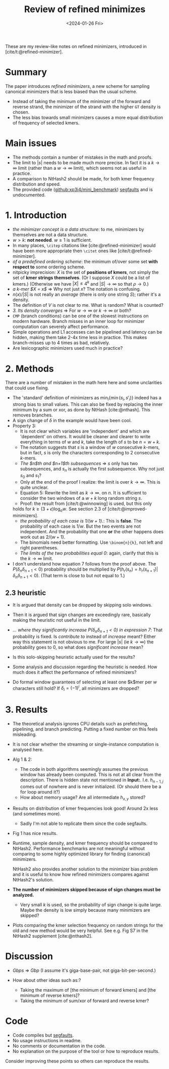 #+title: Review of refined minimizes
#+filetags: @paper-review
#+OPTIONS: ^:{}
#+hugo_front_matter_key_replace: author>authors
#+toc: headlines 3
#+date: <2024-01-26 Fri>


These are my review-like notes on refined minimizers, introduced in [cite/t:@refined-minimizer].

* Summary
The paper introduces /refined minimizers/, a new scheme for sampling canonical
minimizers that is less biased than the usual scheme.
- Instead of taking the minimum of the minimizer of the forward and reverse
  strand, the minimizer of the strand with the higher =GT= density is chosen.
- The less bias towards small minimizers causes a more equal distribution of
  frequency of selected kmers.

* Main issues
- The methods contain a number of mistakes in the math and proofs.
- The limit to $|s|$ needs to be made much more precise. In fact it is a
  $k\to\infty$ limit (rather than a $w\to\infty$ limit), which seems not as useful in practice.
- A comparison to NtHash2 should be made, for both kmer frequency distribution
  and speed.
- The provided code ([[https://github.com/xp3i4/mini_benchmark][github:xp3i4/mini_benchmark]]) [[https://github.com/xp3i4/mini_benchmark/issues/1][segfaults]] and is undocumented.

* 1. Introduction
- /the minimizer concept is a data structure/: to me, minimizers by themselves are not a data structure.
- $w>k$: *not needed*. $w\geq 1$ is sufficient.
- In many places, =\citep= citations like [cite:@refined-minimizer] would have
  been more appropriate then =\citet= ones like [cite/t:@refined-minimizer].
- /of a predefined ordering scheme/: the minimum of/over some set *with respect
  to* some ordering scheme.
- nitpicky imprecision: $X$ is the set of *positions of kmers*, not simply the set
  of *kmer strings themselves*. (Or I suppose $X$ could be a list of kmers.)
  (Otherwise we have $|X| \leq 4^k$ and $|S|\to\infty$ so that
  $\rho\to 0$.)
- /a k-mer $X = x$/ => Why not just $x$? The notation is confusing.
- $n(x)/|S|$ is not really an /average/ (there is only one string $S$); rather it's a density.
- The definition of $V$ is not clear to me. What is random? What is counted?
- /3. Its density converges/ => For $w\to \infty$ or $k\to\infty$ or both?
- =CMP= (branch conditions) can be one of the slowest instructions on modern
  hardware. Branch misses in an inner loop for minimizer computation can
  severely affect performance.
- Simple operations and L1 accesses can be pipelined and latency can be hidden,
  making them take 2-4x time less in practice. This makes branch-misses up to 4
  times as bad, relatively.
- Are lexicographic minimizers used much in practice?

* 2. Methods
There are a number of mistaken in the math here here and some unclarities that could use fixing.

- The 'standard' definition of minimizers as $\min_i \{ \min(s_i, s'_i)\}$
  indeed has a strong bias to small values. This can
  also be fixed by replacing the inner minimum by a sum or xor, as done by
  NtHash [cite:@nthash]. This removes branches.
- A sign change of $\delta$ in the example would have been cool.
- Property 3:
  - It is not clear which variables are 'independent' and which are 'dependent'
    on others. It would be cleaner and clearer to write everything in terms of
    $w$ and $k$, take the length of $s$ to be $n=w+k$.
  - The notation suggests that $s$ is a window of $w$ consecutive $k$-mers, but
    in fact, $s$ is only the characters corresponding to $2$ consecutive $k$-mers.
  - /The $n$th and $n+1$th subsequences/ => $s$ only has two subsequences,
    and $s_n$ is actually the first subsequence. Why not just $s_0$ and $s_1$?
  - Only at the end of the proof I realize: the limit is over
    $k \to \infty$. This is quite unclear.
  - Equation 5: Rewrite the limit as $k\to\infty$.
    on $n$. It is sufficient to consider the two windows of a $w+k$ long random
    string $s$.
  - Proof: the result from [cite/t:@winnowing] is used, but this only
  holds for $k \geq (3+\epsilon)\log_\sigma w$. See section 2.3 of [cite/t:@improved-minimizers].
  - /the probability of each case is $1/(w+1)$./: This is *false*. The probability of
    each case is $1/w$. But the two events are not independent. And the
    probability that one *or* the other happens does work out as $2/(w+1)$.
  - The binomials need better formatting. Use =\binom{n}{k}=, not left and right parentheses.
  - /The limits of the two probabilities equal 0/: again, clarify that this is
    the $k\to\infty$ limit.
- I don't understand how equation 7 follows from the proof above.
  The $P(\delta_n \delta_{n+1}<0)$ probability should be
  multiplied by $P(h_r(s_n) = h_r(s_{n+1}) | \delta_n\delta_{n+1}<0)$. (That
  term is close to but not equal to $1$.)
** 2.3 heuristic
- It is argued that density can be dropped by skipping solo windows.
- Then it is argued that sign changes are exceedingly rare, basically making the
  heuristic not useful in the limit.
- /... where they significantly increase $P(\delta_n\delta_{n+1} <0)$ in
  expression 7/: That probability is fixed. Is /contribute to/
  instead of /increase/ meant? Either way this statement is not obvious to me. For
  large $|s|$ (ie $k\to\infty$) the probability goes to
  $0$, so what does /significant increase/ mean?

- Is this solo-skipping heuristic actually used for the results?
- Some analysis and discussion regarding the heuristic is needed. How much does
  it affect the performance of refined minimizers?
- Do formal window guarantees of selecting at least one $k$mer per $w$
  characters still hold? If $\delta_i = (-1)^i$, all minimizers are dropped?

* 3. Results
- The theoretical analysis ignores CPU details such as prefetching, pipelining,
  and branch predicting. Putting a fixed number on this feels misleading.
- It is not clear whether the streaming or single-instance
  computation is analysed here.
- Alg 1 & 2:
  - The code in both algorithms seemingly assumes the previous window has already been
    computed. This is not at all clear from the description. There is hidden
    state not mentioned in *Input:*. I.e. $h_{n-1,j}$ comes out of nowhere
    and is never initialized. (Or should there be a for loop around it?)
  - How about memory usage? Are all intermediate $h_{x,y}$ stored?
- Results on distribution of kmer frequencies look good! Around 2x less (and
  sometimes more).
  - Sadly I'm not able to replicate them since the code segfaults.
- Fig 1 has nice results.

- Runtime, sample density, and kmer frequency should be compared to
  NtHash2. Performance benchmarks are not meaningful without comparing to some
  highly optimized library for finding (canonical) minimizers.

  NtHash2 also provides another solution to the minimizer bias problem and it is
  useful to know how refined minimizers compares against NtHash2's solution.

- *The number of minimizers skipped because of sign changes must be analyzed.*
  - Very small $k$ is used, so the probability of sign change is quite large.
    Maybe the density is low simply because many minimizers are skipped?
- Plots comparing the kmer selection frequency on random strings for the old and
  new method would be very helpful. See e.g. Fig S7 in the NtHash2 supplement [cite:@nthash2].

* Discussion
- /Gbps/ => /Gbp/ (I assume it's giga-base-pair, not giga-bit-per-second.)

- How about other ideas such as:?
  - Taking the maximum of [the minimum of forward kmers] and [the minimum
    of reverse kmers]?
  - Taking the minimum of sum/xor of forward and reverse kmer?

* Code
- Code compiles but [[https://github.com/xp3i4/mini_benchmark/issues/1][segfaults]].
- No usage instructions in readme.
- No comments or documentation in the code.
- No explanation on the purpose of the tool or how to reproduce results.
Consider improving these points so others can reproduce the results.
#+print_bibliography:
